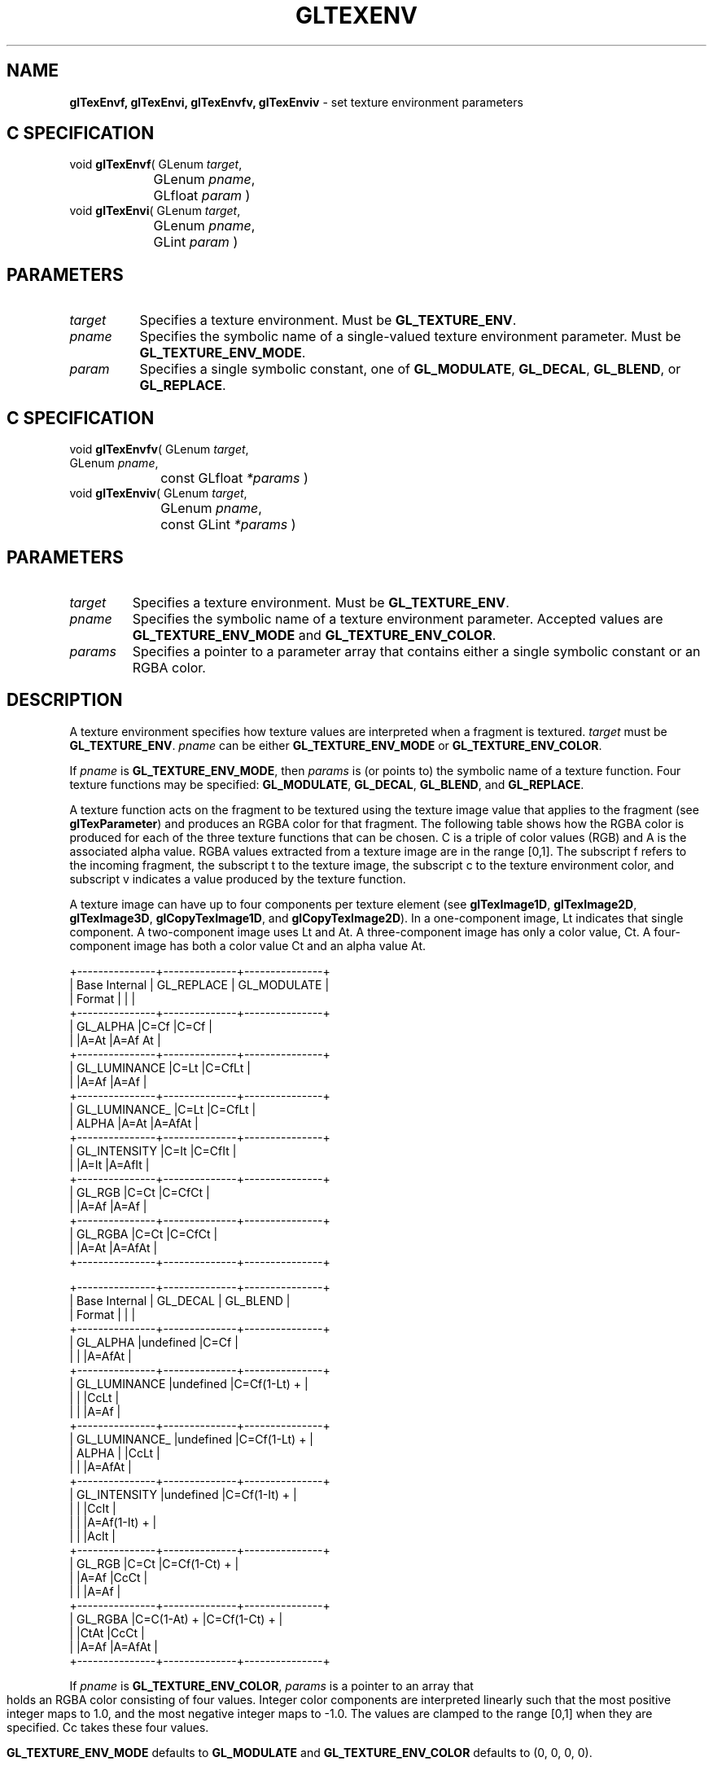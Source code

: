 '\" te  
'\"macro stdmacro
.ds Vn Version 1.2
.ds Dt 24 September 1999
.ds Re Release 1.2.1
.ds Dp May 22 14:46
.ds Dm 4 May 22 14:
.ds Xs 19951     8
.TH GLTEXENV 3G
.SH NAME
.B "glTexEnvf, glTexEnvi, glTexEnvfv, glTexEnviv
\- set texture environment parameters

.SH C SPECIFICATION
void \f3glTexEnvf\fP(
GLenum \fItarget\fP,
.nf
.ta \w'\f3void \fPglTexEnvf( 'u
	GLenum \fIpname\fP,
	GLfloat \fIparam\fP )
.fi
void \f3glTexEnvi\fP(
GLenum \fItarget\fP,
.nf
.ta \w'\f3void \fPglTexEnvi( 'u
	GLenum \fIpname\fP,
	GLint \fIparam\fP )
.fi

.SH PARAMETERS
.TP \w'\f2target\fP\ \ 'u 
\f2target\fP
Specifies a texture environment.
Must be \%\f3GL_TEXTURE_ENV\fP.
.TP
\f2pname\fP
Specifies the symbolic name of a single-valued texture environment parameter.
Must be \%\f3GL_TEXTURE_ENV_MODE\fP.
.TP
\f2param\fP
Specifies a single symbolic constant, one of \%\f3GL_MODULATE\fP, 
\%\f3GL_DECAL\fP, \%\f3GL_BLEND\fP, or \%\f3GL_REPLACE\fP.
.SH C SPECIFICATION
void \f3glTexEnvfv\fP(
GLenum \fItarget\fP,
.nf
.ta \w'\f3void \fPglTexEnvfv( 'u
	GLenum \fIpname\fP,
	const GLfloat \fI*params\fP )
.fi
void \f3glTexEnviv\fP(
GLenum \fItarget\fP,
.nf
.ta \w'\f3void \fPglTexEnviv( 'u
	GLenum \fIpname\fP,
	const GLint \fI*params\fP )
.fi

.SH PARAMETERS
.TP
\f2target\fP
Specifies a texture environment.
Must be \%\f3GL_TEXTURE_ENV\fP.
.TP
\f2pname\fP
Specifies the symbolic name of a texture environment parameter.
Accepted values are \%\f3GL_TEXTURE_ENV_MODE\fP and \%\f3GL_TEXTURE_ENV_COLOR\fP.
.TP
\f2params\fP
Specifies a pointer to a parameter array that contains
either a single symbolic constant or an RGBA color.
.SH DESCRIPTION
A texture environment specifies how texture values are interpreted
when a fragment is textured.
\f2target\fP must be \%\f3GL_TEXTURE_ENV\fP.
\f2pname\fP can be either \%\f3GL_TEXTURE_ENV_MODE\fP or \%\f3GL_TEXTURE_ENV_COLOR\fP.
.P
If \f2pname\fP is \%\f3GL_TEXTURE_ENV_MODE\fP,
then \f2params\fP is (or points to) the symbolic name of a texture function.
Four texture functions may be specified:
\%\f3GL_MODULATE\fP, 
\%\f3GL_DECAL\fP, 
\%\f3GL_BLEND\fP, and
\%\f3GL_REPLACE\fP.
.P
A texture function acts on the fragment to be textured using
the texture image value that applies to the fragment
(see \%\f3glTexParameter\fP)
and produces an RGBA color for that fragment.
The following table shows how the RGBA color is produced for each
of the three texture functions that can be chosen.
C is a triple of color values (RGB) and A is the associated alpha value.
RGBA values extracted from a texture image are in the range [0,1].
The subscript f refers to the incoming fragment,
the subscript t to the texture image,
the subscript c to the texture environment color,
and subscript v indicates a value produced by the texture function.
.P
A texture image can have up to four components per texture element
(see \%\f3glTexImage1D\fP, \%\f3glTexImage2D\fP, \%\f3glTexImage3D\fP,
\%\f3glCopyTexImage1D\fP, and \%\f3glCopyTexImage2D\fP). 
In a one-component image,
Lt indicates that single component.
A two-component image uses Lt and At.
A three-component image has only a color value, Ct.
A four-component image has both a color value Ct
and an alpha value At.
.sp
.ne

.Bd -literal
 +---------------+--------------+---------------+
 | Base Internal |  GL_REPLACE  | GL_MODULATE   |
 |     Format    |              |               |
 +---------------+--------------+---------------+
 | GL_ALPHA      |C=Cf          |C=Cf           |
 |               |A=At          |A=Af At        |
 +---------------+--------------+---------------+
 | GL_LUMINANCE  |C=Lt          |C=CfLt         |
 |               |A=Af          |A=Af           |
 +---------------+--------------+---------------+
 | GL_LUMINANCE_ |C=Lt          |C=CfLt         |
 | ALPHA         |A=At          |A=AfAt         |
 +---------------+--------------+---------------+
 | GL_INTENSITY  |C=It          |C=CfIt         |
 |               |A=It          |A=AfIt         |
 +---------------+--------------+---------------+
 | GL_RGB        |C=Ct          |C=CfCt         |
 |               |A=Af          |A=Af           |
 +---------------+--------------+---------------+
 | GL_RGBA       |C=Ct          |C=CfCt         |
 |               |A=At          |A=AfAt         |
 +---------------+--------------+---------------+


 +---------------+--------------+---------------+
 | Base Internal |   GL_DECAL   |   GL_BLEND    |
 |     Format    |              |               |
 +---------------+--------------+---------------+
 | GL_ALPHA      |undefined     |C=Cf           |
 |               |              |A=AfAt         |
 +---------------+--------------+---------------+
 | GL_LUMINANCE  |undefined     |C=Cf(1-Lt) +   |
 |               |              |CcLt           |
 |               |              |A=Af           |
 +---------------+--------------+---------------+
 | GL_LUMINANCE_ |undefined     |C=Cf(1-Lt) +   |
 | ALPHA         |              |CcLt           |
 |               |              |A=AfAt         |
 +---------------+--------------+---------------+
 | GL_INTENSITY  |undefined     |C=Cf(1-It) +   |
 |               |              |CcIt           |
 |               |              |A=Af(1-It) +   |
 |               |              |AcIt           |
 +---------------+--------------+---------------+
 | GL_RGB        |C=Ct          |C=Cf(1-Ct) +   |
 |               |A=Af          |CcCt           |
 |               |              |A=Af           |
 +---------------+--------------+---------------+
 | GL_RGBA       |C=C(1-At) +   |C=Cf(1-Ct) +   |
 |               |CtAt          |CcCt           |
 |               |A=Af          |A=AfAt         |
 +---------------+--------------+---------------+
.Ed

.bp
If \f2pname\fP is \%\f3GL_TEXTURE_ENV_COLOR\fP,
\f2params\fP is a pointer to an array that holds an RGBA color consisting of four
values.
Integer color components are interpreted linearly such that the most
positive integer maps to 1.0,
and the most negative integer maps to -1.0.
The values are clamped to the range [0,1] when they are specified.
Cc takes these four values.
.P
\%\f3GL_TEXTURE_ENV_MODE\fP defaults to \%\f3GL_MODULATE\fP and
\%\f3GL_TEXTURE_ENV_COLOR\fP defaults to (0, 0, 0, 0).
.SH NOTES
\%\f3GL_REPLACE\fP may only be used if the GL version is 1.1 or greater.
.P
Internal formats other than 1, 2, 3, or 4 may only be used if the GL
version is 1.1 or greater.
.P
When the \%\f3GL_ARB_multitexture\fP extension is supported, \%\f3glTexEnv\fP controls 
the texture environment for the current active texture unit, selected by 
\%\f3glActiveTextureARB\fP.
.sh ERRORS
\%\f3GL_INVALID_ENUM\fP is generated when \f2target\fP or \f2pname\fP is not
one of the accepted defined values,
or when \f2params\fP should have a defined constant value
(based on the value of \f2pname\fP)
and does not.
.P
\%\f3GL_INVALID_OPERATION\fP is generated if \%\f3glTexEnv\fP
is executed between the execution of \%\f3glBegin\fP
and the corresponding execution of \%\f3glEnd\fP.
.SH ASSOCIATED GETS
\%\f3glGetTexEnv\fP
.SH SEE ALSO
\%\f3glActiveTextureARB\fP,
\%\f3glCopyPixels\fP,
\%\f3glCopyTexImage1D\fP,
\%\f3glCopyTexImage2D\fP,
\%\f3glCopyTexSubImage1D\fP,
\%\f3glCopyTexSubImage2D\fP,
\%\f3glCopyTexSubImage3D\fP,
\%\f3glTexImage1D\fP,
\%\f3glTexImage2D\fP,
\%\f3glTexImage3D\fP,
\%\f3glTexParameter\fP,
\%\f3glTexSubImage1D\fP,
\%\f3glTexSubImage2D\fP,
\%\f3glTexSubImage3D\fP

